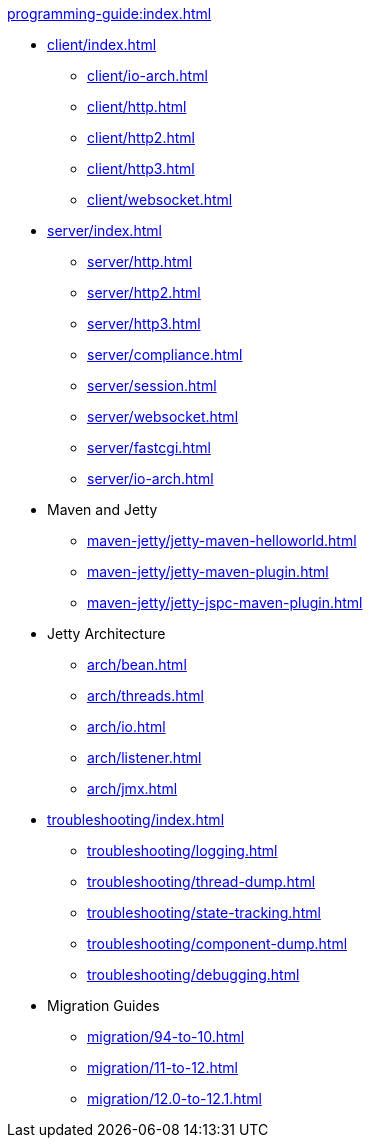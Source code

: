 //
// ========================================================================
// Copyright (c) 1995 Mort Bay Consulting Pty Ltd and others.
//
// This program and the accompanying materials are made available under the
// terms of the Eclipse Public License v. 2.0 which is available at
// https://www.eclipse.org/legal/epl-2.0, or the Apache License, Version 2.0
// which is available at https://www.apache.org/licenses/LICENSE-2.0.
//
// SPDX-License-Identifier: EPL-2.0 OR Apache-2.0
// ========================================================================
//

.xref:programming-guide:index.adoc[]
* xref:client/index.adoc[]
** xref:client/io-arch.adoc[]
** xref:client/http.adoc[]
** xref:client/http2.adoc[]
** xref:client/http3.adoc[]
** xref:client/websocket.adoc[]
* xref:server/index.adoc[]
** xref:server/http.adoc[]
** xref:server/http2.adoc[]
** xref:server/http3.adoc[]
** xref:server/compliance.adoc[]
** xref:server/session.adoc[]
** xref:server/websocket.adoc[]
** xref:server/fastcgi.adoc[]
** xref:server/io-arch.adoc[]
* Maven and Jetty
** xref:maven-jetty/jetty-maven-helloworld.adoc[]
** xref:maven-jetty/jetty-maven-plugin.adoc[]
** xref:maven-jetty/jetty-jspc-maven-plugin.adoc[]
* Jetty Architecture
** xref:arch/bean.adoc[]
** xref:arch/threads.adoc[]
** xref:arch/io.adoc[]
** xref:arch/listener.adoc[]
** xref:arch/jmx.adoc[]
* xref:troubleshooting/index.adoc[]
** xref:troubleshooting/logging.adoc[]
** xref:troubleshooting/thread-dump.adoc[]
** xref:troubleshooting/state-tracking.adoc[]
** xref:troubleshooting/component-dump.adoc[]
** xref:troubleshooting/debugging.adoc[]
* Migration Guides
** xref:migration/94-to-10.adoc[]
** xref:migration/11-to-12.adoc[]
** xref:migration/12.0-to-12.1.adoc[]
